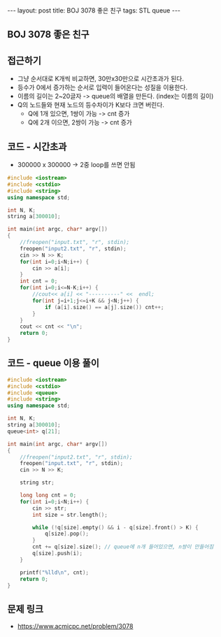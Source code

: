 #+Html: ---
#+HTML: layout: post
#+HTML: title: BOJ 3078 좋은 친구
#+HTML: tags: STL queue
#+HTML: ---
#+OPTIONS: ^:nil

** BOJ 3078 좋은 친구

** 접근하기
- 그냥 순서대로 K개씩 비교하면, 30만x30만으로 시간초과가 된다.
- 등수가 0에서 증가하는 순서로 입력이 들어온다는 성질을 이용한다.
- 이름의 길이는 2~20글자 -> queue의 배열을 만든다. (index는 이름의 길이)
- Q의 노드들와 현재 노드의 등수차이가 K보다 크면 버린다.
  - Q에 1개 있으면, 1쌍이 가능 -> cnt 증가
  - Q에 2개 이으면, 2쌍이 가능 -> cnt 증가

** 코드 - 시간초과
- 300000 x 300000 -> 2중 loop를 쓰면 안됨
#+BEGIN_SRC cpp
#include <iostream>
#include <cstdio>
#include <string>
using namespace std;

int N, K;
string a[300010];

int main(int argc, char* argv[])
{
    //freopen("input.txt", "r", stdin);
    freopen("input2.txt", "r", stdin);
    cin >> N >> K;    
    for(int i=0;i<N;i++) {
        cin >> a[i];
    }
    int cnt = 0;
    for(int i=0;i<=N-K;i++) {
        //cout<< a[i] << "----------" <<  endl;
        for(int j=i+1;j<=i+K && j<N;j++) {
            if (a[i].size() == a[j].size()) cnt++;
        }
    }
    cout << cnt << "\n";
    return 0;
}

#+END_SRC


** 코드 - queue 이용 풀이
#+BEGIN_SRC cpp
#include <iostream>
#include <cstdio>
#include <queue>
#include <string>
using namespace std;

int N, K;
string a[300010];
queue<int> q[21];

int main(int argc, char* argv[])
{
    //freopen("input2.txt", "r", stdin);
    freopen("input.txt", "r", stdin);
    cin >> N >> K;    

    string str;

    long long cnt = 0;
    for(int i=0;i<N;i++) {
        cin >> str;
        int size = str.length();
        
        while (!q[size].empty() && i - q[size].front() > K) {
            q[size].pop();
        }
        cnt += q[size].size(); // queue에 n개 들어있으면, n쌍이 만들어짐
        q[size].push(i);
    }

    printf("%lld\n", cnt);
    return 0;
}
#+END_SRC

** 문제 링크
- https://www.acmicpc.net/problem/3078
